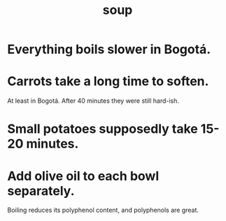 :PROPERTIES:
:ID:       0d037a5d-e027-4b6d-8054-c39aad9bb196
:END:
#+title: soup
* Everything boils slower in Bogotá.
* Carrots take a long time to soften.
  At least in Bogotá.
  After 40 minutes they were still hard-ish.
* Small potatoes supposedly take 15-20 minutes.
* Add olive oil to each bowl separately.
  Boiling reduces its polyphenol content,
  and polyphenols are great.
